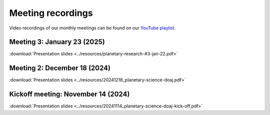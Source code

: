 .. _meetings:

Meeting recordings
==================

Video recordings of our monthly meetings can be found on our
`YouTube playlist <https://www.youtube.com/playlist?list=PLPXeplhp1d03WmrwwDFMjy5y0S6eiyeFE>`_.

Meeting 3: January 23 (2025)
----------------------------
:download:`Presentation slides <../resources/planetary-research-#3-jan-22.pdf>`

.. youtube:: voD9x3TtBRU


Meeting 2: December 18 (2024)
-----------------------------
:download:`Presentation slides <../resources/20241218_planetary-science-doaj.pdf>`

.. youtube:: 64rap9a3P7Y

Kickoff meeting: November 14 (2024)
-----------------------------------
:download:`Presentation slides <../resources/20241114_planetary-science-doaj-kick-off.pdf>`

.. youtube:: I-sOb51LSFc
